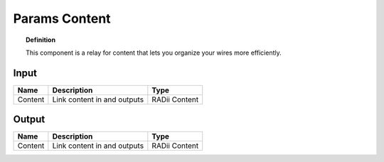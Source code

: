 ***************
Params Content
***************

.. image:: ../images/Params/Params_content.png
    :scale: 60%

.. topic:: Definition
  
  This component is a relay for content that lets you organize your wires more efficiently.


Input
---------

.. table::
  :align: left
    
  ==========  ======================================  ==============
  Name        Description                             Type
  ==========  ======================================  ==============
  Content     Link content in and outputs             RADii Content
  ==========  ======================================  ==============

Output
------------

.. table::
  :align: left
    
  ==========  ======================================  ==============
  Name        Description                             Type
  ==========  ======================================  ==============
  Content     Link content in and outputs             RADii Content
  ==========  ======================================  ==============